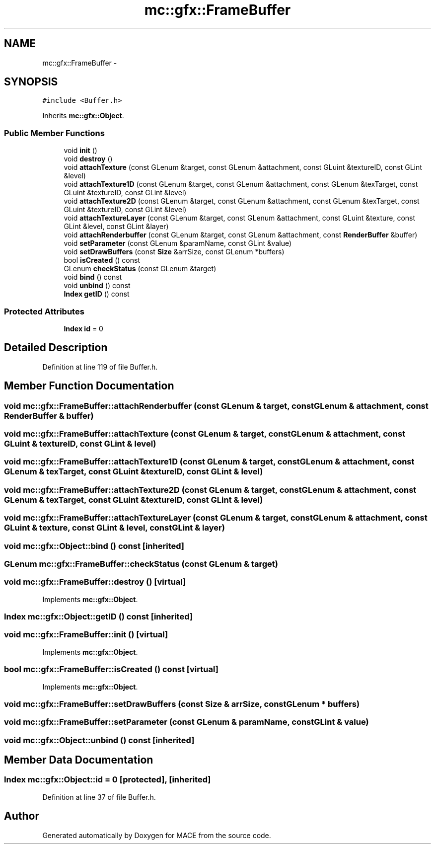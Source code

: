 .TH "mc::gfx::FrameBuffer" 3 "Fri Nov 25 2016" "Version Alpha" "MACE" \" -*- nroff -*-
.ad l
.nh
.SH NAME
mc::gfx::FrameBuffer \- 
.SH SYNOPSIS
.br
.PP
.PP
\fC#include <Buffer\&.h>\fP
.PP
Inherits \fBmc::gfx::Object\fP\&.
.SS "Public Member Functions"

.in +1c
.ti -1c
.RI "void \fBinit\fP ()"
.br
.ti -1c
.RI "void \fBdestroy\fP ()"
.br
.ti -1c
.RI "void \fBattachTexture\fP (const GLenum &target, const GLenum &attachment, const GLuint &textureID, const GLint &level)"
.br
.ti -1c
.RI "void \fBattachTexture1D\fP (const GLenum &target, const GLenum &attachment, const GLenum &texTarget, const GLuint &textureID, const GLint &level)"
.br
.ti -1c
.RI "void \fBattachTexture2D\fP (const GLenum &target, const GLenum &attachment, const GLenum &texTarget, const GLuint &textureID, const GLint &level)"
.br
.ti -1c
.RI "void \fBattachTextureLayer\fP (const GLenum &target, const GLenum &attachment, const GLuint &texture, const GLint &level, const GLint &layer)"
.br
.ti -1c
.RI "void \fBattachRenderbuffer\fP (const GLenum &target, const GLenum &attachment, const \fBRenderBuffer\fP &buffer)"
.br
.ti -1c
.RI "void \fBsetParameter\fP (const GLenum &paramName, const GLint &value)"
.br
.ti -1c
.RI "void \fBsetDrawBuffers\fP (const \fBSize\fP &arrSize, const GLenum *buffers)"
.br
.ti -1c
.RI "bool \fBisCreated\fP () const "
.br
.ti -1c
.RI "GLenum \fBcheckStatus\fP (const GLenum &target)"
.br
.ti -1c
.RI "void \fBbind\fP () const "
.br
.ti -1c
.RI "void \fBunbind\fP () const "
.br
.ti -1c
.RI "\fBIndex\fP \fBgetID\fP () const "
.br
.in -1c
.SS "Protected Attributes"

.in +1c
.ti -1c
.RI "\fBIndex\fP \fBid\fP = 0"
.br
.in -1c
.SH "Detailed Description"
.PP 
Definition at line 119 of file Buffer\&.h\&.
.SH "Member Function Documentation"
.PP 
.SS "void mc::gfx::FrameBuffer::attachRenderbuffer (const GLenum & target, const GLenum & attachment, const \fBRenderBuffer\fP & buffer)"

.SS "void mc::gfx::FrameBuffer::attachTexture (const GLenum & target, const GLenum & attachment, const GLuint & textureID, const GLint & level)"

.SS "void mc::gfx::FrameBuffer::attachTexture1D (const GLenum & target, const GLenum & attachment, const GLenum & texTarget, const GLuint & textureID, const GLint & level)"

.SS "void mc::gfx::FrameBuffer::attachTexture2D (const GLenum & target, const GLenum & attachment, const GLenum & texTarget, const GLuint & textureID, const GLint & level)"

.SS "void mc::gfx::FrameBuffer::attachTextureLayer (const GLenum & target, const GLenum & attachment, const GLuint & texture, const GLint & level, const GLint & layer)"

.SS "void mc::gfx::Object::bind () const\fC [inherited]\fP"

.SS "GLenum mc::gfx::FrameBuffer::checkStatus (const GLenum & target)"

.SS "void mc::gfx::FrameBuffer::destroy ()\fC [virtual]\fP"

.PP
Implements \fBmc::gfx::Object\fP\&.
.SS "\fBIndex\fP mc::gfx::Object::getID () const\fC [inherited]\fP"

.SS "void mc::gfx::FrameBuffer::init ()\fC [virtual]\fP"

.PP
Implements \fBmc::gfx::Object\fP\&.
.SS "bool mc::gfx::FrameBuffer::isCreated () const\fC [virtual]\fP"

.PP
Implements \fBmc::gfx::Object\fP\&.
.SS "void mc::gfx::FrameBuffer::setDrawBuffers (const \fBSize\fP & arrSize, const GLenum * buffers)"

.SS "void mc::gfx::FrameBuffer::setParameter (const GLenum & paramName, const GLint & value)"

.SS "void mc::gfx::Object::unbind () const\fC [inherited]\fP"

.SH "Member Data Documentation"
.PP 
.SS "\fBIndex\fP mc::gfx::Object::id = 0\fC [protected]\fP, \fC [inherited]\fP"

.PP
Definition at line 37 of file Buffer\&.h\&.

.SH "Author"
.PP 
Generated automatically by Doxygen for MACE from the source code\&.
